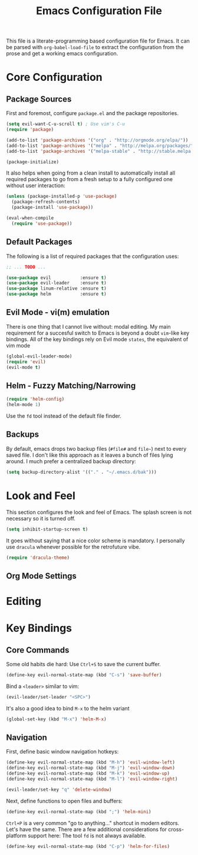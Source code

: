 #+TITLE: Emacs Configuration File

This file is a literate-programming based configuration file for Emacs. It
can be parsed with =org-babel-load-file= to extract the configuration from
the prose and get a working emacs configuration.

* Core Configuration
** Package Sources

  First and foremost, configure =package.el= and the package repositories.

  #+BEGIN_SRC emacs-lisp
  (setq evil-want-C-u-scroll t) ; Use vim's C-u
  (require 'package)

  (add-to-list 'package-archives '("org" . "http://orgmode.org/elpa/"))
  (add-to-list 'package-archives '("melpa" . "http://melpa.org/packages/"))
  (add-to-list 'package-archives '("melpa-stable" . "http://stable.melpa.org/packages/"))

  (package-initialize)
  #+END_SRC

  It also helps when going from a clean install to automatically install all
  required packages to go from a fresh setup to a fully configured one without
  user interaction:

  #+BEGIN_SRC emacs-lisp
  (unless (package-installed-p 'use-package)
    (package-refresh-contents)
    (package-install 'use-package))

  (eval-when-compile
    (require 'use-package))
  #+END_SRC

** Default Packages

   The following is a list of required packages that the configuration uses:

   #+BEGIN_SRC emacs-lisp
   ;; ... TODO ...
   #+END_SRC


   #+BEGIN_SRC emacs-lisp
   (use-package evil           :ensure t)
   (use-package evil-leader    :ensure t)
   (use-package linum-relative :ensure t)
   (use-package helm           :ensure t)
   #+End_SRC

** Evil Mode - vi(m) emulation

   There is one thing that I cannot live without: modal editing. My main
   requirement for a succesful switch to Emacs is beyond a doubt =vim=-like key
   bindings. All of the key bindings rely on Evil mode =states=, the equivalent
   of vim mode

   #+BEGIN_SRC emacs-lisp
   (global-evil-leader-mode)
   (require 'evil)
   (evil-mode t)
   #+END_SRC

** Helm - Fuzzy Matching/Narrowing

   #+BEGIN_SRC emacs-lisp
   (require 'helm-config)
   (helm-mode 1)
   #+END_SRC

    Use the =fd= tool instead of the default file finder.

** Backups

   By default, emacs drops two backup files (=#file#= and =file~=)
   next to every saved file. I don't like this approach as it leaves a
   bunch of files lying around. I much prefer a centralized backup
   directory:

   #+BEGIN_SRC emacs-lisp
   (setq backup-directory-alist '(("." . "~/.emacs.d/bak")))
   #+END_SRC

* Look and Feel

    This section configures the look and feel of Emacs. The splash
    screen is not necessary so it is turned off.
    #+BEGIN_SRC emacs-lisp
    (setq inhibit-startup-screen t)
    #+END_SRC

    It goes without saying that a nice color scheme is mandatory. I
    personally use =dracula= whenever possible for the retrofuture
    vibe.

    #+BEGIN_SRC emacs-lisp
    (require 'dracula-theme)
    #+END_SRC

** Org Mode Settings

* Editing

* Key Bindings
** Core Commands
    Some old habits die hard: Use =Ctrl+S= to save the current buffer.
    #+BEGIN_SRC emacs-lisp
    (define-key evil-normal-state-map (kbd "C-s") 'save-buffer)
    #+END_SRC

    Bind a =<leader>= similar to vim:
    #+BEGIN_SRC emacs-lisp
    (evil-leader/set-leader "<SPC>")
    #+END_SRC

    It's also a good idea to bind =M-x= to the helm variant
    #+BEGIN_SRC emacs-lisp
    (global-set-key (kbd "M-x") 'helm-M-x)
    #+END_SRC

** Navigation

    First, define basic window navigation hotkeys:

    #+BEGIN_SRC emacs-lisp
    (define-key evil-normal-state-map (kbd "M-h") 'evil-window-left)
    (define-key evil-normal-state-map (kbd "M-j") 'evil-window-down)
    (define-key evil-normal-state-map (kbd "M-k") 'evil-window-up)
    (define-key evil-normal-state-map (kbd "M-l") 'evil-window-right)

    (evil-leader/set-key "q" 'delete-window)
    #+END_SRC

    Next, define functions to open files and buffers:

    #+BEGIN_SRC emacs-lisp
    (define-key evil-normal-state-map (kbd ";") 'helm-mini)
    #+END_SRC

    =Ctrl+P= is a very common "go to anything..." shortcut in modern
    editors. Let's have the same. There are a few additional
    considerations for cross-platform support here: The tool =fd= is
    not always available.

    #+BEGIN_SRC emacs-lisp
    (define-key evil-normal-state-map (kbd "C-p") 'helm-for-files)
    #+END_SRC
